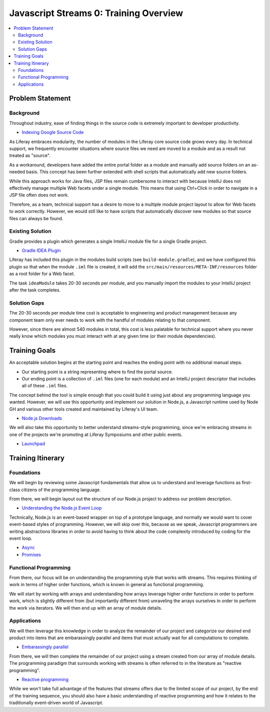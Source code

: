 Javascript Streams 0: Training Overview
=======================================

.. contents:: :local:

Problem Statement
-----------------

Background
~~~~~~~~~~

Throughout industry, ease of finding things in the source code is extremely important to developer productivity.

* `Indexing Google Source Code <http://piaw.blogspot.com/2015/09/indexing-googles-source-code.html>`__

As Liferay embraces modularity, the number of modules in the Liferay core source code grows every day. In technical support, we frequently encounter situations where source files we need are moved to a module and as a result not treated as "source".

As a workaround, developers have added the entire portal folder as a module and manually add source folders on an as-needed basis. This concept has been further extended with shell scripts that automatically add new source folders.

While this approach works for Java files, JSP files remain cumbersome to interact with because IntelliJ does not effectively manage multiple Web facets under a single module. This means that using Ctrl+Click in order to navigate in a JSP file often does not work.

Therefore, as a team, technical support has a desire to move to a multiple module project layout to allow for Web facets to work correctly. However, we would still like to have scripts that automatically discover new modules so that source files can always be found.

Existing Solution
~~~~~~~~~~~~~~~~~

Gradle provides a plugin which generates a single IntelliJ module file for a single Gradle project.

* `Gradle IDEA Plugin <https://docs.gradle.org/current/userguide/idea_plugin.html>`__

Liferay has included this plugin in the modules build scripts (see ``build-module.gradle``), and we have configured this plugin so that when the module ``.iml`` file is created, it will add the ``src/main/resources/META-INF/resources`` folder as a root folder for a Web facet.

The task ``ideaModule`` takes 20-30 seconds per module, and you manually import the modules to your IntelliJ project after the task completes.

Solution Gaps
~~~~~~~~~~~~~

The 20-30 seconds per module time cost is acceptable to engineering and product management because any component team only ever needs to work with the handful of modules relating to that component.

However, since there are almost 540 modules in total, this cost is less palatable for technical support where you never really know which modules you must interact with at any given time (or their module dependencies).

Training Goals
--------------

An acceptable solution begins at the starting point and reaches the ending point with no additional manual steps.

* Our starting point is a string representing where to find the portal source.
* Our ending point is a collection of ``.iml`` files (one for each module) and an IntelliJ project descriptor that includes all of these  ``.iml`` files.

The concept behind the tool is simple enough that you could build it using just about any programming language you wanted. However, we will use this opportunity and implement our solution in Node.js, a Javascript runtime used by Node GH and various other tools created and maintained by Liferay's UI team.

* `Node.js Downloads <https://nodejs.org/en/download/releases/>`__

We will also take this opportunity to better understand streams-style programming, since we're embracing streams in one of the projects we're promoting at Liferay Symposiums and other public events.

* `Launchpad <http://liferay.io/docs/java/understanding-data.html>`__


Training Itinerary
------------------

Foundations
~~~~~~~~~~~

We will begin by reviewing some Javascript fundamentals that allow us to understand and leverage functions as first-class citizens of the programming language.

From there, we will begin layout out the structure of our Node.js project to address our problem description.

* `Understanding the Node.js Event Loop <https://nodesource.com/blog/understanding-the-nodejs-event-loop/>`__

Technically, Node.js is an event-based wrapper on top of a prototype language, and normally we would want to cover event-based styles of programming. However, we will skip over this, because as we speak, Javascript programmers are writing abstractions libraries in order to avoid having to think about the code complexity introduced by coding for the event loop.

* `Async <https://github.com/caolan/async>`__
* `Promises <http://github.com/promises-aplus/promises-spec/>`__

Functional Programming
~~~~~~~~~~~~~~~~~~~~~~

From there, our focus will be on understanding the programming style that works with streams. This requires thinking of work in terms of higher order functions, which is known in general as functional programming.

We will start by working with arrays and understanding how arrays leverage higher order functions in order to perform work, which is slightly different from (but importantly different from) unraveling the arrays ourselves in order to perform the work via iterators. We will then end up with an array of module details.

Applications
~~~~~~~~~~~~

We will then leverage this knowledge in order to analyze the remainder of our project and categorize our desired end product into items that are embarassingly parallel and items that must actually wait for all computations to complete.

* `Embarassingly parallel <https://en.wikipedia.org/wiki/Embarrassingly_parallel>`__

From there, we will then complete the remainder of our project using a stream created from our array of module details. The programming paradigm that surrounds working with streams is often referred to in the literature as "reactive programming".

* `Reactive programming <https://gist.github.com/staltz/868e7e9bc2a7b8c1f754>`__

While we won't take full advantage of the features that streams offers due to the limited scope of our project, by the end of the training sequence, you should also have a basic understanding of reactive programming and how it relates to the traditionally event-driven world of Javascript.